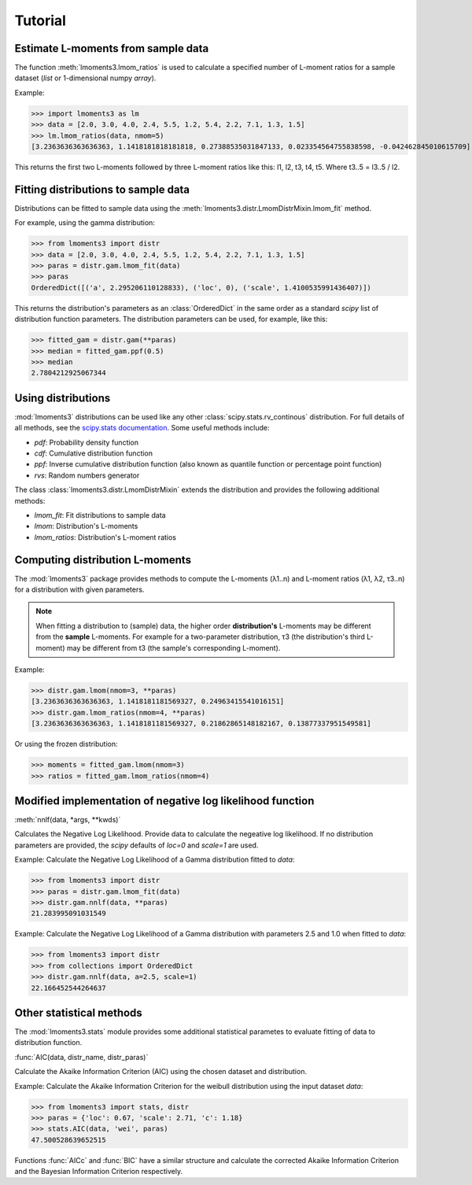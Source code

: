 Tutorial
========

Estimate L-moments from sample data
-----------------------------------

The function :meth:`lmoments3.lmom_ratios` is used to calculate a specified number of L-moment ratios for a sample
dataset (`list` or 1-dimensional numpy `array`).

Example:

>>> import lmoments3 as lm
>>> data = [2.0, 3.0, 4.0, 2.4, 5.5, 1.2, 5.4, 2.2, 7.1, 1.3, 1.5]
>>> lm.lmom_ratios(data, nmom=5)
[3.2363636363636363, 1.1418181818181818, 0.27388535031847133, 0.023354564755838598, -0.042462845010615709]

This returns the first two L-moments followed by three L-moment ratios like this: l1, l2, t3, t4, t5. Where t3..5 =
l3..5 / l2.

Fitting distributions to sample data
------------------------------------

Distributions can be fitted to sample data using the :meth:`lmoments3.distr.LmomDistrMixin.lmom_fit` method.

For example, using the gamma distribution:

>>> from lmoments3 import distr
>>> data = [2.0, 3.0, 4.0, 2.4, 5.5, 1.2, 5.4, 2.2, 7.1, 1.3, 1.5]
>>> paras = distr.gam.lmom_fit(data)
>>> paras
OrderedDict([('a', 2.295206110128833), ('loc', 0), ('scale', 1.4100535991436407)])

This returns the distribution's parameters as an :class:`OrderedDict` in the same order as a standard `scipy` list of
distribution function parameters. The distribution parameters can be used, for example, like this:

>>> fitted_gam = distr.gam(**paras)
>>> median = fitted_gam.ppf(0.5)
>>> median
2.7804212925067344

Using distributions
-------------------

:mod:`lmoments3` distributions can be used like any other :class:`scipy.stats.rv_continous` distribution. For full
details of all methods, see the `scipy.stats documentation`_. Some useful methods include:

- `pdf`: Probability density function
- `cdf`: Cumulative distribution function
- `ppf`: Inverse cumulative distribution function (also known as quantile function or percentage point function)
- `rvs`: Random numbers generator

The class :class:`lmoments3.distr.LmomDistrMixin` extends the distribution and provides the following additional
methods:

- `lmom_fit`: Fit distributions to sample data
- `lmom`: Distribution's L-moments
- `lmom_ratios`: Distribution's L-moment ratios

Computing distribution L-moments
--------------------------------

The :mod:`lmoments3` package provides methods to compute the L-moments (λ1..n) and L-moment ratios (λ1, λ2, τ3..n) for a
distribution with given parameters.

.. note::

   When fitting a distribution to (sample) data, the higher order **distribution's** L-moments may be
   different from the **sample** L-moments. For example for a two-parameter distribution, τ3 (the distribution's third
   L-moment) may be different from t3 (the sample's corresponding L-moment).

Example:

>>> distr.gam.lmom(nmom=3, **paras)
[3.2363636363636363, 1.1418181181569327, 0.24963415541016151]
>>> distr.gam.lmom_ratios(nmom=4, **paras)
[3.2363636363636363, 1.1418181181569327, 0.21862865148182167, 0.13877337951549581]

Or using the frozen distribution:

>>> moments = fitted_gam.lmom(nmom=3)
>>> ratios = fitted_gam.lmom_ratios(nmom=4)

Modified implementation of negative log likelihood function
-----------------------------------------------------------

:meth:`nnlf(data, *args, **kwds)`

Calculates the Negative Log Likelihood. Provide data to calculate the negeative log likelihood. If no distribution
parameters are provided, the `scipy` defaults of `loc=0` and `scale=1` are used.

Example: Calculate the Negative Log Likelihood of a Gamma distribution fitted to `data`:

>>> from lmoments3 import distr
>>> paras = distr.gam.lmom_fit(data)
>>> distr.gam.nnlf(data, **paras)
21.283995091031549

Example:  Calculate the Negative Log Likelihood of a Gamma distribution with parameters 2.5 and 1.0 when fitted to
`data`:

>>> from lmoments3 import distr
>>> from collections import OrderedDict
>>> distr.gam.nnlf(data, a=2.5, scale=1)
22.166452544264637

Other statistical methods
-------------------------

The :mod:`lmoments3.stats` module provides some additional statistical parametes to evaluate fitting of data to
distribution function.

:func:`AIC(data, distr_name, distr_paras)`

Calculate the Akaike Information Criterion (AIC) using the chosen dataset and distribution.

Example: Calculate the Akaike Information Criterion for the weibull distribution using the input dataset `data`:

>>> from lmoments3 import stats, distr
>>> paras = {'loc': 0.67, 'scale': 2.71, 'c': 1.18}
>>> stats.AIC(data, 'wei', paras)
47.500528639652515

Functions :func:`AICc` and :func:`BIC` have a similar structure and calculate the corrected Akaike Information Criterion
and the Bayesian Information Criterion respectively.

.. _scipy.stats documentation: http://docs.scipy.org/doc/scipy/reference/stats.html